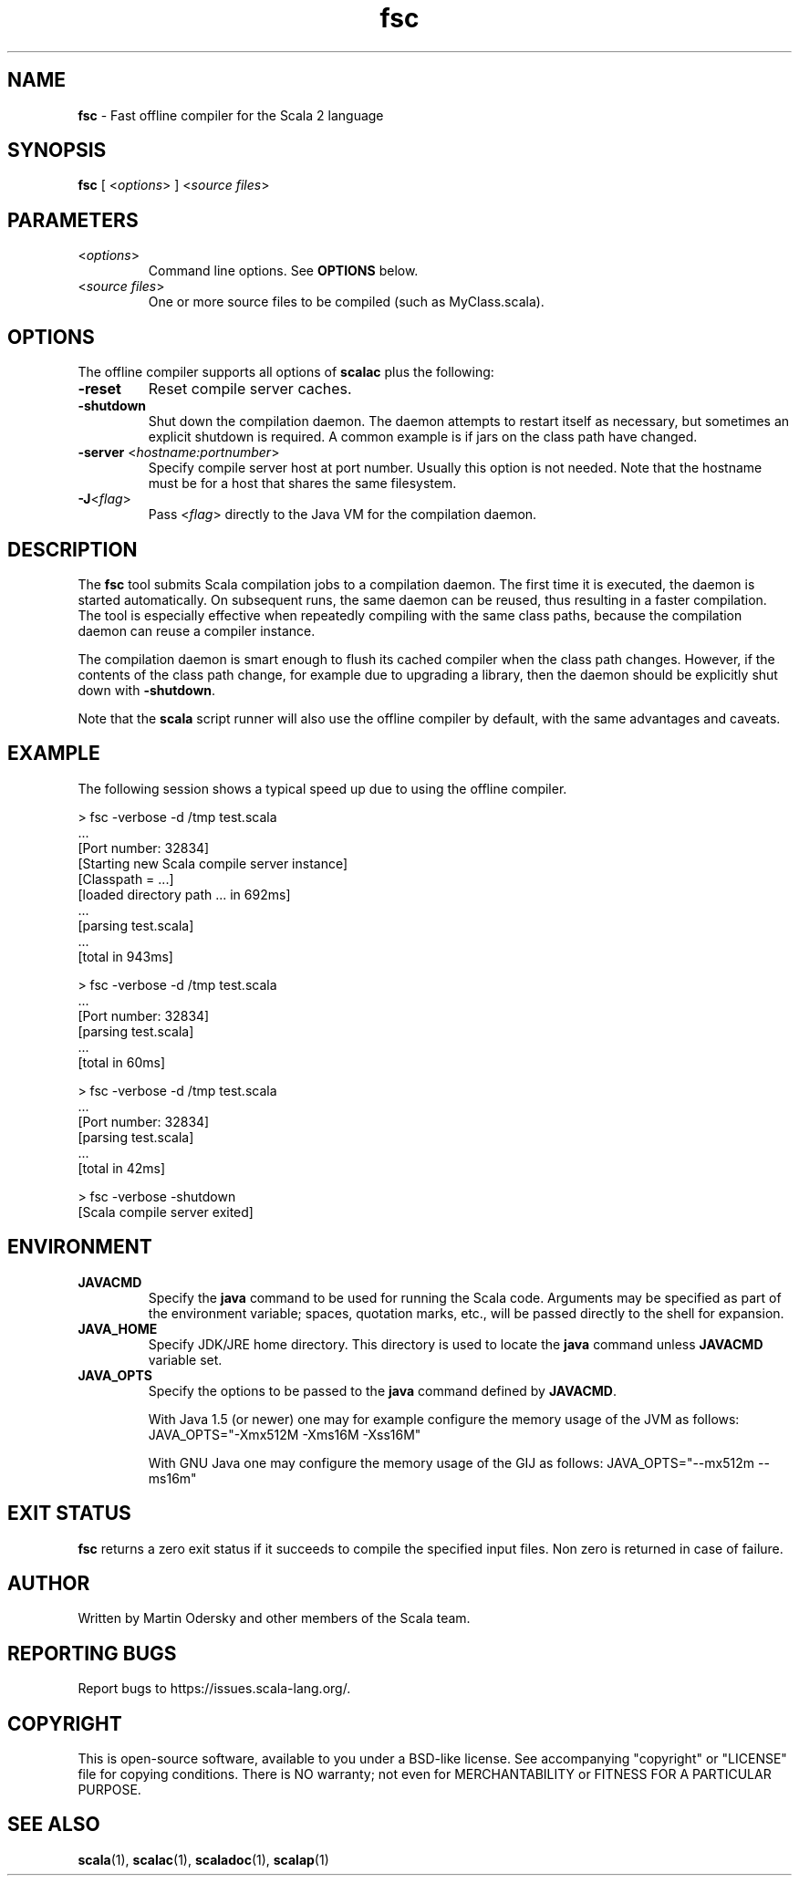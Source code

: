 .\" ##########################################################################
.\" #                      __                                                #
.\" #      ________ ___   / /  ___     Scala 2 On-line Manual Pages          #
.\" #     / __/ __// _ | / /  / _ |    (c) 2002-2013, LAMP/EPFL              #
.\" #   __\ \/ /__/ __ |/ /__/ __ |                                          #
.\" #  /____/\___/_/ |_/____/_/ | |    http://scala-lang.org/                #
.\" #                           |/                                           #
.\" ##########################################################################
.\"
.\" Process this file with nroff -man scala.1
.\"
.TH fsc 1  "March 2012" "version 0.5" "USER COMMANDS"
.\"
.\" ############################## NAME ###############################
.\"
.SH NAME
.PP
\fBfsc\fR \- Fast offline compiler for the Scala 2 language
.\"
.\" ############################## SYNOPSIS ###############################
.\"
.SH SYNOPSIS
.PP
\fBfsc\fR  [ <\fIoptions\fR> ] <\fIsource files\fR>
.\"
.\" ############################## PARAMETERS ###############################
.\"
.SH PARAMETERS
.PP
.TP
<\fIoptions\fR>
Command line options. See \fBOPTIONS\fR below.
.TP
<\fIsource files\fR>
One or more source files to be compiled (such as MyClass.scala).
.\"
.\" ############################## OPTIONS ###############################
.\"
.SH OPTIONS
.PP
The offline compiler supports all options of \fBscalac\fR plus the following:
.PP
.TP
\fB\-reset\fR 
Reset compile server caches.
.TP
\fB\-shutdown\fR 
Shut down the compilation daemon.  The daemon attempts to restart itself as necessary, but sometimes an explicit shutdown is required. A common example is if jars on the class path have changed.
.TP
\fB\-server\fR <\fIhostname:portnumber\fR> 
Specify compile server host at port number.  Usually this option is not needed.  Note that the hostname must be for a host that shares the same filesystem.
.TP
\fB\-J\fR<\fIflag\fR> 
Pass <\fIflag\fR> directly to the Java VM for the compilation daemon.
.\"
.\" ############################## DESCRIPTION ###############################
.\"
.SH DESCRIPTION
.PP
The \fBfsc\fR tool submits Scala compilation jobs to a compilation daemon. The first time it is executed, the daemon is started automatically. On subsequent runs, the same daemon can be reused, thus resulting in a faster compilation. The tool is especially effective when repeatedly compiling with the same class paths, because the compilation daemon can reuse a compiler instance.
.PP
The compilation daemon is smart enough to flush its cached compiler when the class path changes.  However, if the contents of the class path change, for example due to upgrading a library, then the daemon should be explicitly shut down with \fB-shutdown\fR.
.PP
Note that the \fBscala\fR script runner will also use the offline compiler by default, with the same advantages and caveats.
.\"
.\" ############################## EXAMPLE ###############################
.\"
.SH EXAMPLE
.PP
The following session shows a typical speed up due to using the offline compiler.

.nf
> fsc -verbose -d /tmp test.scala
\&...
[Port number: 32834]
[Starting new Scala compile server instance]
[Classpath = ...]
[loaded directory path ... in 692ms]
\&...
[parsing test.scala]
\&...
[total in 943ms]

> fsc -verbose -d /tmp test.scala
\&...
[Port number: 32834]
[parsing test.scala]
\&...
[total in 60ms]

> fsc -verbose -d /tmp test.scala
\&...
[Port number: 32834]
[parsing test.scala]
\&...
[total in 42ms]

> fsc -verbose -shutdown
[Scala compile server exited]

.fi
.\"
.\" ############################## ENVIRONMENT ###############################
.\"
.SH ENVIRONMENT
.PP
.TP
\fBJAVACMD\fR
Specify the \fBjava\fR command to be used for running the Scala code.  Arguments may be specified as part of the environment variable; spaces, quotation marks, etc., will be passed directly to the shell for expansion.
.TP
\fBJAVA_HOME\fR
Specify JDK/JRE home directory. This directory is used to locate the \fBjava\fR command unless \fBJAVACMD\fR variable set.
.TP
\fBJAVA_OPTS\fR
Specify the options to be passed to the \fBjava\fR command defined by \fBJAVACMD\fR.
.IP
With Java 1.5 (or newer) one may for example configure the memory usage of the JVM as follows: JAVA_OPTS="-Xmx512M -Xms16M -Xss16M"
.IP
With GNU Java one may configure the memory usage of the GIJ as follows: JAVA_OPTS="--mx512m --ms16m"
.IP

.\"
.\" ############################## EXIT STATUS ###############################
.\"
.SH "EXIT STATUS"
.PP
\fBfsc\fR returns a zero exit status if it succeeds to compile the specified input files. Non zero is returned in case of failure.
.\"
.\" ############################## AUTHOR ###############################
.\"
.SH AUTHOR
.PP
Written by Martin Odersky and other members of the Scala team.
.\"
.\" ############################## REPORTING BUGS ###############################
.\"
.SH "REPORTING BUGS"
.PP
Report bugs to https://issues.scala-lang.org/.
.\"
.\" ############################## COPYRIGHT ###############################
.\"
.SH COPYRIGHT
.PP
This is open-source software, available to you under a BSD-like license. See accompanying "copyright" or "LICENSE" file for copying conditions. There is NO warranty; not even for MERCHANTABILITY or FITNESS FOR A PARTICULAR PURPOSE.
.\"
.\" ############################## SEE ALSO ###############################
.\"
.SH "SEE ALSO"
.PP
\fBscala\fR(1), \fBscalac\fR(1), \fBscaladoc\fR(1), \fBscalap\fR(1)
